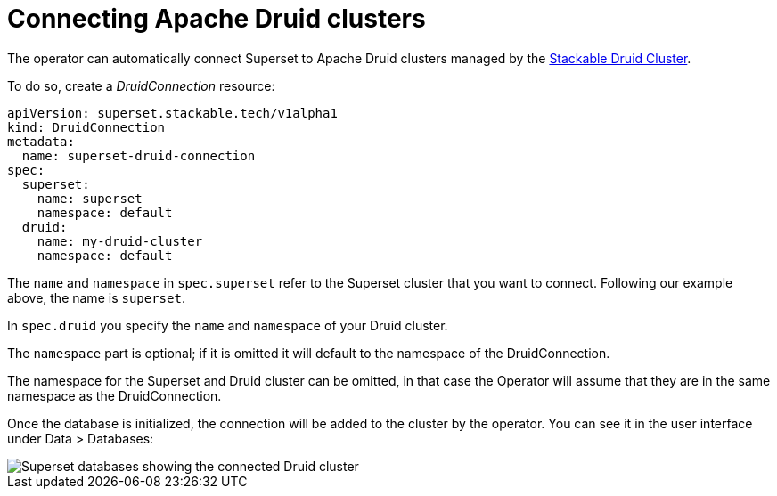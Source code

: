 = Connecting Apache Druid clusters

The operator can automatically connect Superset to Apache Druid clusters managed by the https://docs.stackable.tech/druid/index.html[Stackable Druid Cluster].

To do so, create a _DruidConnection_ resource:

[source,yaml]
----
apiVersion: superset.stackable.tech/v1alpha1
kind: DruidConnection
metadata:
  name: superset-druid-connection
spec:
  superset:
    name: superset
    namespace: default
  druid:
    name: my-druid-cluster
    namespace: default

----

The `name` and `namespace` in `spec.superset` refer to the Superset cluster that you want to connect. Following our example above, the name is `superset`.

In `spec.druid` you specify the `name` and `namespace` of your Druid cluster.

The `namespace` part is optional; if it is omitted it will default to the namespace of the DruidConnection.

The namespace for the Superset and Druid cluster can be omitted, in that case the Operator will assume that they are in the same namespace as the DruidConnection.

Once the database is initialized, the connection will be added to the cluster by the operator. You can see it in the user interface under Data > Databases:

image::superset-databases.png[Superset databases showing the connected Druid cluster]
